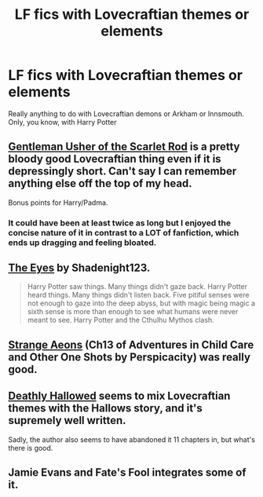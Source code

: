 #+TITLE: LF fics with Lovecraftian themes or elements

* LF fics with Lovecraftian themes or elements
:PROPERTIES:
:Author: Stephen0730
:Score: 10
:DateUnix: 1429826227.0
:DateShort: 2015-Apr-24
:FlairText: Request
:END:
Really anything to do with Lovecraftian demons or Arkham or Innsmouth. Only, you know, with Harry Potter


** [[https://www.fanfiction.net/s/4323036/1/Gentleman-Usher-of-the-Scarlet-Rod][Gentleman Usher of the Scarlet Rod]] is a pretty bloody good Lovecraftian thing even if it is depressingly short. Can't say I can remember anything else off the top of my head.

Bonus points for Harry/Padma.
:PROPERTIES:
:Author: SteelbadgerMk2
:Score: 5
:DateUnix: 1429827491.0
:DateShort: 2015-Apr-24
:END:

*** It could have been at least twice as long but I enjoyed the concise nature of it in contrast to a LOT of fanfiction, which ends up dragging and feeling bloated.
:PROPERTIES:
:Author: FutureTrunks
:Score: 1
:DateUnix: 1429983717.0
:DateShort: 2015-Apr-25
:END:


** [[https://m.fanfiction.net/s/9767473/13/The-Eyes][The Eyes]] by Shadenight123.

#+begin_quote
  Harry Potter saw things. Many things didn't gaze back. Harry Potter heard things. Many things didn't listen back. Five pitiful senses were not enough to gaze into the deep abyss, but with magic being magic a sixth sense is more than enough to see what humans were never meant to see. Harry Potter and the Cthulhu Mythos clash.
#+end_quote
:PROPERTIES:
:Author: huhbro
:Score: 5
:DateUnix: 1429900327.0
:DateShort: 2015-Apr-24
:END:


** [[https://www.fanfiction.net/s/4038774/13/Adventures-in-Child-Care-and-Other-One-Shots][Strange Aeons]] (Ch13 of Adventures in Child Care and Other One Shots by Perspicacity) was really good.
:PROPERTIES:
:Author: canaki17
:Score: 1
:DateUnix: 1429842154.0
:DateShort: 2015-Apr-24
:END:


** [[https://www.fanfiction.net/s/9172846/1/Deathly-Hallowed][Deathly Hallowed]] seems to mix Lovecraftian themes with the Hallows story, and it's supremely well written.

Sadly, the author also seems to have abandoned it 11 chapters in, but what's there is good.
:PROPERTIES:
:Author: Servalpur
:Score: 1
:DateUnix: 1429937497.0
:DateShort: 2015-Apr-25
:END:


** Jamie Evans and Fate's Fool integrates some of it.
:PROPERTIES:
:Author: Karinta
:Score: 1
:DateUnix: 1429993490.0
:DateShort: 2015-Apr-26
:END:
